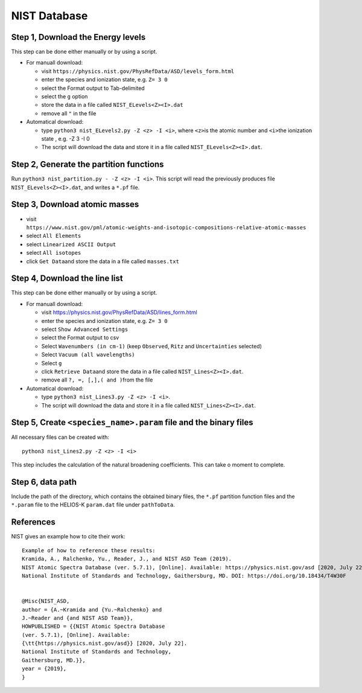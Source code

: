 NIST Database
-------------

Step 1, Download the Energy levels
~~~~~~~~~~~~~~~~~~~~~~~~~~~~~~~~~~

This step can be done either manually or by using a script.

-  For manuall download:

   -  visit
      ``https://physics.nist.gov/PhysRefData/ASD/levels_form.html``
   -  enter the species and ionization state, e.g. ``Z= 3 0``
   -  select the Format output to Tab-delimited
   -  select the ``g`` option
   -  store the data in a file called ``NIST_ELevels<Z><I>.dat``
   -  remove all ``"`` in the file

-  Automatical download:

   -  type ``python3 nist_ELevels2.py -Z <z> -I <i>``, where ``<z>``\ is
      the atomic number and ``<i>``\ the ionization state , e.g. -Z 3 -I 0
   -  The script will download the data and store it in a file called ``NIST_ELevels<Z><I>.dat``.

Step 2, Generate the partition functions
~~~~~~~~~~~~~~~~~~~~~~~~~~~~~~~~~~~~~~~~

Run ``python3 nist_partition.py - -Z <z> -I <i>``. This script will read
the previously produces file ``NIST_ELevels<Z><I>.dat``, and writes a ``*.pf`` file.


Step 3, Download atomic masses
~~~~~~~~~~~~~~~~~~~~~~~~~~~~~~

-  visit
   ``https://www.nist.gov/pml/atomic-weights-and-isotopic-compositions-relative-atomic-masses``
-  select ``All Elements``
-  select ``Linearized ASCII Output``
-  select ``All isotopes``
-  click ``Get Data``\ and store the data in a file called
   ``masses.txt``

Step 4, Download the line list
~~~~~~~~~~~~~~~~~~~~~~~~~~~~~~

This step can be done either manually or by using a script.

-  For manuall download:

   -  visit `https://physics.nist.gov/PhysRefData/ASD/lines_form.html <https://physics.nist.gov/PhysRefData/ASD/lines_form.html>`__
   -  enter the species and ionization state, e.g. ``Z= 3 0``
   -  select ``Show Advanced Settings``
   -  select the Format output to csv
   -  Select ``Wavenumbers (in cm-1)`` (keep ``Observed``, ``Ritz`` and ``Uncertainties`` selected)
   -  Select ``Vacuum (all wavelengths)``
   -  Select ``g``
   -  click ``Retrieve Data``\ and store the data in a file called
      ``NIST_Lines<Z><I>.dat``.
   -  remove all ``?, =, [,],( and )``\ from the file

-  Automatical download:

   -  type ``python3 nist_Lines3.py -Z <z> -I <i>``.
   -  The script will download the data and store it in a file called ``NIST_Lines<Z><I>.dat``.

.. _step-5-create-<-species->.param-file-and-binary-files:

Step 5, Create ``<species_name>.param`` file and the binary files
~~~~~~~~~~~~~~~~~~~~~~~~~~~~~~~~~~~~~~~~~~~~~~~~~~~~~~~~~~~~~~~~~

All necessary files can be created with:

::

   python3 nist_Lines2.py -Z <z> -I <i>

This step includes the calculation of the natural broadening coefficients. This can take o moment to complete.

Step 6, data path
~~~~~~~~~~~~~~~~~

Include the path of the directory, which contains the obtained binary
files, the ``*.pf`` partition function files and the ``*.param`` file to
the HELIOS-K ``param.dat`` file under ``pathToData``.



References
~~~~~~~~~~

NIST gives an example how to cite their work:

::

	Example of how to reference these results:
	Kramida, A., Ralchenko, Yu., Reader, J., and NIST ASD Team (2019).
	NIST Atomic Spectra Database (ver. 5.7.1), [Online]. Available: https://physics.nist.gov/asd [2020, July 22].
	National Institute of Standards and Technology, Gaithersburg, MD. DOI: https://doi.org/10.18434/T4W30F


	@Misc{NIST_ASD,
	author = {A.~Kramida and {Yu.~Ralchenko} and
	J.~Reader and {and NIST ASD Team}},
	HOWPUBLISHED = {{NIST Atomic Spectra Database
	(ver. 5.7.1), [Online]. Available:
	{\tt{https://physics.nist.gov/asd}} [2020, July 22].
	National Institute of Standards and Technology,
	Gaithersburg, MD.}},
	year = {2019},
	}

